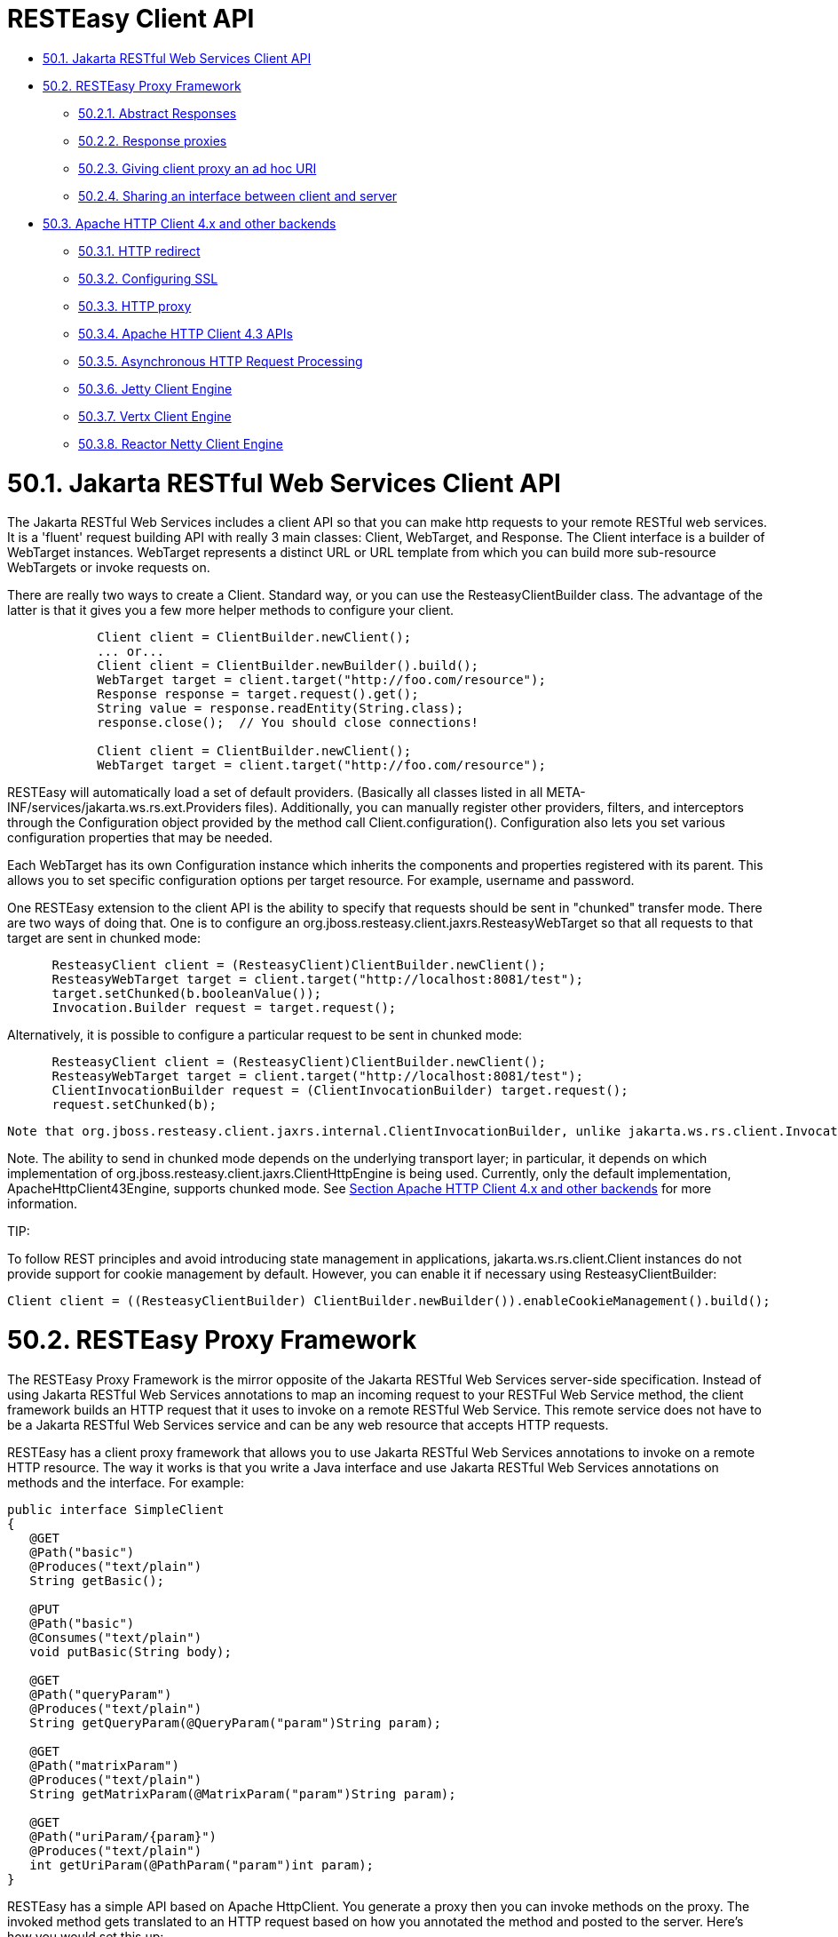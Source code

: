 = RESTEasy Client API

* <<anchor-3201,50.1. Jakarta RESTful Web Services Client API>>
* <<anchor-3202,50.2. RESTEasy Proxy Framework>>
** <<anchor-3203,50.2.1. Abstract Responses>>
** <<anchor-3204,50.2.2. Response proxies>>
** <<anchor-3205,50.2.3. Giving client proxy an ad hoc URI>>
** <<anchor-3206,50.2.4. Sharing an interface between client and server>>
* <<anchor-3207,50.3. Apache HTTP Client 4.x and other backends>>
** <<anchor-3208,50.3.1. HTTP redirect>>
** <<anchor-3209,50.3.2. Configuring SSL>>
** <<anchor-3210,50.3.3. HTTP proxy>>
** <<anchor-3211,50.3.4. Apache HTTP Client 4.3 APIs>>
** <<anchor-3212,50.3.5. Asynchronous HTTP Request Processing>>
** <<anchor-3213,50.3.6. Jetty Client Engine>>
** <<anchor-3214,50.3.7. Vertx Client Engine>>
** <<anchor-3215,50.3.8. Reactor Netty Client Engine>>


[[anchor-3201]]
= 50.1. Jakarta RESTful Web Services Client API

The Jakarta RESTful Web Services includes a client API so that you can make http requests to your remote RESTful web services. It is a 'fluent' request building API with really 3 main classes: Client, WebTarget, and Response. The Client interface is a builder of WebTarget instances. WebTarget represents a distinct URL or URL template from which you can build more sub-resource WebTargets or invoke requests on.

There are really two ways to create a Client. Standard way, or you can use the ResteasyClientBuilder class. The advantage of the latter is that it gives you a few more helper methods to configure your client.

----
            Client client = ClientBuilder.newClient();
            ... or...
            Client client = ClientBuilder.newBuilder().build();
            WebTarget target = client.target("http://foo.com/resource");
            Response response = target.request().get();
            String value = response.readEntity(String.class);
            response.close();  // You should close connections!

            Client client = ClientBuilder.newClient();
            WebTarget target = client.target("http://foo.com/resource");
----

RESTEasy will automatically load a set of default providers. (Basically all classes listed in all META-INF/services/jakarta.ws.rs.ext.Providers files). Additionally, you can manually register other providers, filters, and interceptors through the Configuration object provided by the method call Client.configuration(). Configuration also lets you set various configuration properties that may be needed.

Each WebTarget has its own Configuration instance which inherits the components and properties registered with its parent. This allows you to set specific configuration options per target resource. For example, username and password.

One RESTEasy extension to the client API is the ability to specify that requests should be sent in "chunked" transfer mode. There are two ways of doing that. One is to configure an org.jboss.resteasy.client.jaxrs.ResteasyWebTarget so that all requests to that target are sent in chunked mode:

----
      ResteasyClient client = (ResteasyClient)ClientBuilder.newClient();
      ResteasyWebTarget target = client.target("http://localhost:8081/test");
      target.setChunked(b.booleanValue());
      Invocation.Builder request = target.request();
----

Alternatively, it is possible to configure a particular request to be sent in chunked mode:

----
      ResteasyClient client = (ResteasyClient)ClientBuilder.newClient();
      ResteasyWebTarget target = client.target("http://localhost:8081/test");
      ClientInvocationBuilder request = (ClientInvocationBuilder) target.request();
      request.setChunked(b);
----

 Note that org.jboss.resteasy.client.jaxrs.internal.ClientInvocationBuilder, unlike jakarta.ws.rs.client.Invocation.Builder, is a RESTEasy class.

Note. The ability to send in chunked mode depends on the underlying transport layer; in particular, it depends on which implementation of org.jboss.resteasy.client.jaxrs.ClientHttpEngine is being used. Currently, only the default implementation, ApacheHttpClient43Engine, supports chunked mode. See
link:/??.html/[Section Apache HTTP Client 4.x and other backends] for more information.

====
TIP:

To follow REST principles and avoid introducing state management in applications, jakarta.ws.rs.client.Client instances do not provide support for cookie management by default. However, you can enable it if necessary using ResteasyClientBuilder:

----
Client client = ((ResteasyClientBuilder) ClientBuilder.newBuilder()).enableCookieManagement().build();
----
====

[[anchor-3202]]
= 50.2. RESTEasy Proxy Framework

The RESTEasy Proxy Framework is the mirror opposite of the Jakarta RESTful Web Services server-side specification. Instead of using Jakarta RESTful Web Services annotations to map an incoming request to your RESTFul Web Service method, the client framework builds an HTTP request that it uses to invoke on a remote RESTful Web Service. This remote service does not have to be a Jakarta RESTful Web Services service and can be any web resource that accepts HTTP requests.

RESTEasy has a client proxy framework that allows you to use Jakarta RESTful Web Services annotations to invoke on a remote HTTP resource. The way it works is that you write a Java interface and use Jakarta RESTful Web Services annotations on methods and the interface. For example:

----
public interface SimpleClient
{
   @GET
   @Path("basic")
   @Produces("text/plain")
   String getBasic();

   @PUT
   @Path("basic")
   @Consumes("text/plain")
   void putBasic(String body);

   @GET
   @Path("queryParam")
   @Produces("text/plain")
   String getQueryParam(@QueryParam("param")String param);

   @GET
   @Path("matrixParam")
   @Produces("text/plain")
   String getMatrixParam(@MatrixParam("param")String param);

   @GET
   @Path("uriParam/{param}")
   @Produces("text/plain")
   int getUriParam(@PathParam("param")int param);
}
----

RESTEasy has a simple API based on Apache HttpClient. You generate a proxy then you can invoke methods on the proxy. The invoked method gets translated to an HTTP request based on how you annotated the method and posted to the server. Here's how you would set this up:

----
            Client client = ClientBuilder.newClient();
            WebTarget target = client.target("http://example.com/base/uri");
            ResteasyWebTarget rtarget = (ResteasyWebTarget)target;

            SimpleClient simple = rtarget.proxy(SimpleClient.class);
            simple.putBasic("hello world");
----

Alternatively you can use the RESTEasy client extension interfaces directly:

----
            ResteasyClient client = (ResteasyClient)ClientBuilder.newClient();
            ResteasyWebTarget target = client.target("http://example.com/base/uri");

            SimpleClient simple = target.proxy(SimpleClient.class);
            simple.putBasic("hello world");
----

@CookieParam works the mirror opposite of its server-side counterpart and creates a cookie header to send to the server. You do not need to use @CookieParam if you allocate your own jakarta.ws.rs.core.Cookie object and pass it as a parameter to a client proxy method. The client framework understands that you are passing a cookie to the server so no extra metadata is needed.

The framework also supports the Jakarta RESTful Web Services locator pattern, but on the client side. So, if you have a method annotated only with @Path, that proxy method will return a new proxy of the interface returned by that method.


[[anchor-3203]]
== 50.2.1. Abstract Responses

Sometimes you are interested not only in the response body of a client request, but also either the response code and/or response headers. The Client-Proxy framework has two ways to get at this information

You may return a jakarta.ws.rs.core.Response.Status enumeration from your method calls:

----
@Path("/")
public interface MyProxy {
   @POST
   Response.Status updateSite(MyPojo pojo);
}
----

Internally, after invoking on the server, the client proxy internals will convert the HTTP response code into a Response.Status enum.

If you are interested in everything, you can get it with the jakarta.ws.rs.core.Response class:

----
@Path("/")
public interface LibraryService {

   @GET
   @Produces("application/xml")
   Response getAllBooks();
}
----

[[anchor-3204]]
== 50.2.2. Response proxies

A further extension implemented by the RESTEasy client proxy framework is the "response proxy facility", where a client proxy method returns an interface that represents the information contained in a jakarta.ws.rs.core.Response. Such an interface must be annotated with @ResponseObject from package org.jboss.resteasy.annotations, and its methods may be further annotated with @Body, @LinkHeaderParam, and @Status from the same package, as well as jakarta.ws.rs.HeaderParam. Consider the following example.

----
@ResponseObject
   public interface TestResponseObject {

      @Status
      int status();

      @Body
      String body();

      @HeaderParam("Content-Type")
      String contentType();

      ClientResponse response();
   }

   @Path("test")
   public interface TestClient {

      @GET
      TestResponseObject get();
   }

   @Path("test")
   public static class TestResource {

      @GET
      @Produces("text/plain")
      public String get() {
         return "ABC";
      }
   }
----

Here, TestClient will define the client side proxy for TestResource. Note that TestResource.get() returns a String but the proxy based on TestClient will return a TestResponseObject on a call to get():

----
      Client client = ClientBuilder.newClient();
      TestClient ClientInterface = ProxyBuilder.builder(TestClient.class, client.target("http://localhost:8081")).build();
      TestResponseObject tro = ClientInterface.get();
----

The methods of TestResponseObject provide access to various pieces of information about the response received from TestResponse.get(). This is where the annotations on those methods come into play. status() is annotated with @Status, and a call to status() returns the HTTP status. Similarly, body() returns the returned entity, and contentType() returns the value of the response header Content-Type:

----
      System.out.println("status: " + tro.status());
      System.out.println("entity: " + tro.body());
      System.out.println("Content-Type: " + tro.contentType());
----

will yield

----
status: 200
entity: ABC
Content-Type: text/plain;charset=UTF-8
----

Note that there is one other method in TestResponseObject, response(), that has no annotation. When RESTEasy sees a method in an interface annotated with @ResponseObject that returns a jakarta.ws.rs.core.Response (or a subclass thereof), it will return a org.jboss.resteasy.client.jaxrs.internal.ClientResponse. For example,

----
      ClientResponse clientResponse =  tro.response();
      System.out.println("Content-Length: " + clientResponse.getLength());
----

Perhaps the most interesting piece of the response proxy facility is the treatment of methods annotated with @LinkHeaderParam. Its simplest use is to assist in accessing a jakarta.ws.rs.core.Link returned by a resource method. For example, let's add

----
      @GET
      @Path("/link-header")
      public Response getWithHeader(@Context UriInfo uri) {
         URI subUri = uri.getAbsolutePathBuilder().path("next-link").build();
         Link link = new LinkBuilderImpl().uri(subUri).rel("nextLink").build();
         return Response.noContent().header("Link", link.toString()).build();
      }
----

to TestResource, add

----
       @GET
       @Path("link-header")
       ResponseObjectInterface performGetBasedOnHeader();
----

to ClientInterface, and add

----
       @LinkHeaderParam(rel = "nextLink")
       URI nextLink();
----

to ResponseObjectInterface. Then calling

----
      ResponseObjectInterface obj = ClientInterface.performGetBasedOnHeader();
      System.out.println("nextLink(): " + obj.nextLink());
----

will access the LinkHeader returned by TestResource.getWithHeader():

----
nextlink: http://localhost:8081/test/link-header/next-link
----

Last but not least, let's add

----
      @GET
      @Produces("text/plain")
      @Path("/link-header/next-link")
      public String getHeaderForward() {
         return "forwarded";
      }
----

to TestResource and

----
       @GET
       @LinkHeaderParam(rel = "nextLink")
       String followNextLink();
----

to ResponseObjectInterface. Note that, unlike ResponseObjectInterface.nextLink(), followNextLink() is annotated with @GET; that is, it qualifies as (the client proxy to) a resource method. When executing followNextLink(), RESTEasy will retrieve the value of the Link returned by TestResource.getWithHeader() and then will make a GET invocation on the URL in that Link. Calling

----
System.out.println("followNextLink(): " + obj.followNextLink());
----

causes RESTEasy to retrieve the URL http://localhost:8081/test/link-header/next-link from the call to TestResource.getWithHeader() and then perform a GET on it, invoking TestResource.getHeaderForward():

----
followNextLink(): forwarded
----

*Note*. This facility for extracting a URL and following it is a step toward supporting the Representation State Transfer principle of HATEOAS. For more information, see
https://www.oreilly.com/library/view/restful-java-with/9781449361433/[RESTful Java with JAX-RS 2.0, 2nd Edition] by Bill Burke.


[[anchor-3205]]
== 50.2.3. Giving client proxy an ad hoc URI

Client proxies figure out appropriate URIs for targeting resource methods by looking at @Path annotations in the client side interface, but it is also possible to pass URIs explicitly to the proxy through the use of the org.jboss.resteasy.annotations.ClientURI annotation. For example, let TestResource be a client side interface and TestResourceImpl a server resource:

----
  @Path("")
   public interface TestResource {

      @GET
      @Path("dispatch")
      public String dispatch(@ClientURI String uri);
   }

   @Path("")
   public static class TestResourceImpl {

      @GET
      @Path("a")
      public String a() {
         return "a";
      }

      @GET
      @Path("b")
      public String b() {
         return "b";
      }
   }
----

Calling TestResource.dispatch() allows specifying a specific URI for accessing a resource method. In the following, let BASE_URL be the address of the TestResourceImpl resource.

----
   private static String BASE_URL = "http://localhost:8081/";
   ...
   public void test() throws Exception
   {
      ResteasyClient client = (ResteasyClient)ClientBuilder.newClient();
      TestResource proxy = client.target(BASE_URL).proxy(TestResource.class);
      String name = proxy.dispatch(BASE_URL + "a");
      System.out.println("name: " + name);
      name = proxy.dispatch(BASE_URL + "b");
      System.out.println("name: " + name);
      client.close();
   }
----

Then passing "http://localhost:8081/a" and "http://localhost/b" to dispatch() invokes TestResourceImp.a() and TestResourceImpl.b() respectively, yielding the output

----
name: a
name: b
----

[[anchor-3206]]
== 50.2.4. Sharing an interface between client and server

It is generally possible to share an interface between the client and server. In this scenario, you just have your Jakarta RESTful Web Services services implement an annotated interface and then reuse that same interface to create client proxies to invoke on the client-side.

[[anchor-3207]]
= 50.3. Apache HTTP Client 4.x and other backends

Network communication between the client and server is handled by default in RESTEasy. The interface between the RESTEasy Client Framework and the network is defined by RESTEasy's ClientHttpEngine interface. RESTEasy ships with multiple implementations of this interface.

The default implementation is ApacheHttpClient43Engine, which uses version 4.3 of the HttpClient from the Apache HttpComponents project.

ApacheHttpAsyncClient4Engine, instead, is built on top of HttpAsyncClient (still from the Apache HttpComponents project) with internally dispatches requests using a non-blocking IO model.

JettyClientEngine is built on top of Eclipse Jetty HTTP engine, which is possibly an interesting option for those already running on the Jetty server.

VertxClientHttpEngine is built on top of Eclipse Vert.x, which provides a non-blocking HTTP client based on Vert.x framework.

ReactorNettyClientHttpEngine is built on top of Reactor Netty, which provides a non-blocking HTTP client based on Netty framework.

Finally, InMemoryClientEngine is an implementation that dispatches requests to a server in the same JVM and URLConnectionEngine is an implementation that uses java.net.HttpURLConnection.

.ClientHttpEngine implementations
|=======================
|RESTEasy ClientHttpEngine implementations |
|ApacheHttpClient43Engine |Uses HttpComponents HttpClient 4.3+
|Uses HttpComponents HttpClient 4.3+ |Uses HttpComponents HttpAsyncClient
|JettyClientEngine |Uses Eclipse Jetty
|ReactorNettyClientHttpEngine |Uses Reactor Netty
|VertxClientHttpEngine |Uses Eclipse Vert.x
|InMemoryClientEngine |Dispatches requests to a server in the same JVM
|URLConnectionEngine |Uses java.net.HttpURLConnection
|=======================

The RESTEasy Client Framework can also be customized. The user can provide their own implementations of ClientHttpEngine to the ResteasyClient.

----
ClientHttpEngine myEngine = new ClientHttpEngine() {
    protected SSLContext sslContext;
    protected HostnameVerifier hostnameVerifier;


    @Override
    public ClientResponse invoke(ClientInvocation request) {
        // implement your processing code and return a
        // org.jboss.resteasy.client.jaxrs.internal.ClientResponse
        // object.
    }

    @Override
    public SSLContext getSslContext() {
       return sslContext;
    }

    @Override
    public HostnameVerifier getHostnameVerifier() {
       return hostnameVerifier;
    }

    @Override
    public void close() {
       // do nothing
    }
};

ResteasyClient client = ((ResteasyClientBuilder)ClientBuilder.newBuilder()).httpEngine(myEngine).build();
----

RESTEasy and HttpClient make reasonable default decisions so that it is possible to use the client framework without ever referencing HttpClient. For some applications it may be necessary to drill down into the HttpClient details. ApacheHttpClient43Engine can be supplied with an instance of org.apache.http.client.HttpClient and an instance of org.apache.http.protocol.HttpContext, which can carry additional configuration details into the HttpClient layer.

HttpContextProvider is a RESTEasy provided interface through which a custom HttpContext is supplied to ApacheHttpClient43Engine.

----
package org.jboss.resteasy.client.jaxrs.engines;

import org.apache.http.protocol.HttpContext;

public interface HttpContextProvider {
   HttpContext getContext();
}
----

Here is an example of providing a custom HttpContext

----
DefaultHttpClient httpClient = new DefaultHttpClient();
ApacheHttpClient43Engine engine = new ApacheHttpClient43Engine(httpClient,
   new HttpContextProvider() {
           @Override
           public HttpContext getContext() {
              // Configure HttpClient to authenticate preemptively
              // by prepopulating the authentication data cache.
              // 1. Create AuthCache instance
              AuthCache authCache = new BasicAuthCache();
              // 2. Generate BASIC scheme object and add it to the local auth cache
              BasicScheme basicAuth = new BasicScheme();
              authCache.put(getHttpHost(url), basicAuth);
              // 3. Add AuthCache to the execution context
              BasicHttpContext localContext = new BasicHttpContext();
              localContext.setAttribute(ClientContext.AUTH_CACHE, authCache);
              return localContext;
           }
});
----

[[anchor-3208]]
== 50.3.1. HTTP redirect

The ClientHttpEngine implementations based on Apache HttpClient support HTTP redirection. The feaure is disabled by default and has to be enabled by users explicitly:

----
ApacheHttpClient43Engine engine = new ApacheHttpClient43Engine();
engine.setFollowRedirects(true);
Client client = ((ResteasyClientBuilder)ClientBuilder.newBuilder()).httpEngine(engine).build();
----

[[anchor-3209]]
== 50.3.2. Configuring SSL

To enable SSL on client, a ClientHttpEngine containing a SSLContext can be created to build client as in the following example:

----
ClientHttpEngine myEngine = new ClientHttpEngine() {
   ...
   public void setSslContext(SSLContext sslContext) {
      this.sslContext = sslContext;
   }

   @Override
   public HostnameVerifier getHostnameVerifier() {
      return hostnameVerifier;
   }
};
myEngine.setSslContext(mySslContext)
ResteasyClient client = ((ResteasyClientBuilder)ClientBuilder.newBuilder()).httpEngine(myEngine).build();
----

An alternative is to set up a keystore and truststore and pass a custom SslContext to ClientBuilder:

----
Client sslClient = ClientBuilder.newBuilder().sslContext(mySslContext).build();
----

If you don't want to create a SSLContext, you can build client with a keystore and truststore. Note if both SSLContext and keystore/truststore are configured, the later will be ignored by Resteasy ClientBuilder.

----
Client sslClient = ClientBuilder.newBuilder().keystore(keystore,mypassword).
                      trustKeystore(trustStore).build();
----

During handshaking, a custom HostNameVerifier can be called to allow the connection if URL's hostname and the server's identification hostname match.

----
Client sslClient =  ((ResteasyClientBuilder)ClientBuilder.newBuilder()).sslContext(mysslContext)
                       .hostnameVerifier(myhostnameVerifier).build();
----

Resteasy provides another simple way to set up a HostnameVerifier. It allows configuring ResteasyClientBuilder with a HostnameVerificationPolicy without creating a custom HostNameVerifier:

----
Client sslClient =  ((ResteasyClientBuilder)ClientBuilder.newBuilder()).sslContext(mysslContext)
                       .hostnameVerification(ResteasyClientBuilder.HostnameVerificationPolicy.ANY).build();
----

* Setting HostnameVerificationPolicy.ANY will allow all connections without a check.
* HostnameVerificationPolicy.WILDCARD only allows wildcards in subdomain names i.e. *.foo.com.
* HostnameVerificationPolicy.STRICT checks if DNS names match the content of the Public Suffix List (https://publicsuffix.org/list/public_suffix_list.dat). Please note if this public suffix list isn't the check you want, you should create your own HostNameVerifier instead of this policy setting.


[[anchor-3210]]
== 50.3.3. HTTP proxy

The ClientHttpEngine implementations based on Apache HttpClient support HTTP proxy. This feature can be enabled by setting specific properties on the builder:

* org.jboss.resteasy.jaxrs.client.proxy.host
* org.jboss.resteasy.jaxrs.client.proxy.port
* org.jboss.resteasy.jaxrs.client.proxy.scheme

----
Client client = ClientBuilder.newBuilder().property("org.jboss.resteasy.jaxrs.client.proxy.host", "someproxy.com").property("org.jboss.resteasy.jaxrs.client.proxy.port", 8080).build();
----

[[anchor-3211]]
== 50.3.4. Apache HTTP Client 4.3 APIs

The RESTEasy Client framework automatically creates and properly configures the underlying Apache HTTP Client engine. When the ApacheHttpClient43Engine is manually created, though, the user can either let it build and use a default HttpClient instance or provide a custom one:

----
public ApacheHttpClient43Engine() {
   ...
}

public ApacheHttpClient43Engine(HttpClient httpClient) {
   ...
}

public ApacheHttpClient43Engine(HttpClient httpClient, boolean closeHttpClient) {
   ...
}
----

The closeHttpClient parameter on the last constructor above allows controlling whether the Apache HttpClient is to be closed upon engine finalization. The default value is true. When a custom HttpClient instance is not provided, the default instance will always be closed together with the engine.

For more information about HttpClient (4.x), see the documentation at
https://hc.apache.org/index.html/[https://hc.apache.org/index.html/].

*Note*. It is important to understand the difference between "releasing" a connection and "closing" a connection. Releasing a connection makes it available for reuse. Closing a connection frees its resources and makes it unusable.

If an execution of a request or a call on a proxy returns a class other than Response, then RESTEasy will take care of releasing the connection. For example, in the fragments

----
WebTarget target = client.target("http://localhost:8081/customer/123");
String answer = target.request().get(String.class);
----

or

----
ResteasyWebTarget target = client.target("http://localhost:8081/customer/123");
RegistryStats stats = target.proxy(RegistryStats.class);
RegistryData data = stats.get();
----

RESTEasy will release the connection under the covers. The only counterexample is the case in which the response is an instance of InputStream, which must be closed explicitly.

On the other hand, if the result of an invocation is an instance of Response, then Response.close() method must be used to released the connection.

----
WebTarget target = client.target("http://localhost:8081/customer/123");
Response response = target.request().get();
System.out.println(response.getStatus());
response.close();
----

You should probably execute this in a try/finally block. Again, releasing a connection only makes it available for another use.
*It does not normally close the socket*.

On the other hand, ApacheHttpClient43Engine.finalize() will close any open sockets, unless the user set closeHttpClient as false when building the engine, in which case he is responsible for closing the connections.

Note that if ApacheHttpClient43Engine has created its own instance of HttpClient, it is not necessary to wait for finalize() to close open sockets. The ClientHttpEngine interface has a close() method for this purpose.

If your jakarta.ws.rs.client.Client class has created the engine automatically for you, you should call Client.close() and this will clean up any socket connections.

Finally, given having explicit finalize() methods can badly affect performances, the org.jboss.resteasy.client.jaxrs.engines.ManualClosingApacheHttpClient43Engine flavour of org.jboss.resteasy.client.jaxrs.engines.ApacheHttpClient43Engine can be used. With that the user is always responsible for calling close() as no finalize() is there to do that before object garbage collection.


[[anchor-3212]]
== 50.3.5. Asynchronous HTTP Request Processing

RESTEasy's default async engine implementation class is ApacheHttpAsyncClient4Engine. It can be set as the active engine by calling method useAsyncHttpEngine in ResteasyClientBuilder.

----
    Client asyncClient = ((ResteasyClientBuilder)ClientBuilder.newBuilder()).useAsyncHttpEngine()
                             .build();
    Future<Response> future = asyncClient
                             .target("http://locahost:8080/test").request()
                             .async().get();
    Response res = future.get();
    Assert.assertEquals(HttpResponseCodes.SC_OK, res.getStatus());
    String entity = res.readEntity(String.class);
----

=== 50.3.5.1. InvocationCallbacks

InvocationCallbacks are called from within the io-threads and thus must not block or else the application may slow down to a halt. Reading the response is safe because the response is buffered in memory, as are other async and in-memory client-invocations that submit-calls returning a future not containing Response, InputStream or Reader.

----
   final CountDownLatch latch = new CountDownLatch(1);
   Future<String> future = nioClient.target(generateURL("/test")).request()
         .async().get(new InvocationCallback<String>()
                {
                   @Override
                   public void completed(String s)
                   {
                      Assert.assertEquals("get", s);
                      latch.countDown();
                      throw new RuntimeException("for the test of it");
                   }

                   @Override
                   public void failed(Throwable error)
                   {
                   }
                });
   String entity = future.get();
   Assert.assertEquals("get", entity);
----

InvocationCallbacks may be called seemingly "after" the future-object returns. Thus, responses should be handled solely in the InvocationCallback.

InvocationCallbacks will see the same result as the future-object and vice versa. Thus, if the invocationcallback throws an exception, the future-object will not see it. This is the reason to handle responses only in the InvocationCallback.

=== 50.3.5.2. Async Engine Usage Considerations

Asynchronous IO means non-blocking IO utilizing few threads, typically at most as many threads as number of cores. As such, performance may profit from fewer thread switches and less memory usage due to fewer thread-stacks. But doing synchronous, blocking IO (the invoke-methods not returning a future) may suffer, because the data has to be transferred piecewise to/from the io-threads.

Request-Entities are fully buffered in memory, thus HttpAsyncClient is unsuitable for very large uploads. Response-Entities are buffered in memory, except if requesting a Response, InputStream or Reader as Result. Thus for large downloads or COMET, one of these three return types must be requested, but there may be a performance penalty because the response-body is transferred piecewise from the io-threads. When using InvocationCallbacks, the response is always fully buffered in memory.


[[anchor-3213]]
== 50.3.6. Jetty Client Engine

As a drop in replacement, RESTEasy allows selecting a Jetty 9.4+ based HTTP engine. The Jetty implementation is newer and less tested, but it may end up being a good choice when relying on Jetty as server side already. The Jetty Server can even share execution resources with Client libraries if you configure them to use e.g. the same QueuedThreadPool.

The Jetty engine is enabled by adding a dependency to the org.jboss.resteasy:resteasy-client-jetty artifact to the Maven project; then the client can be built as follows:

----
ResteasyClient client = ((ResteasyClientBuilder)ClientBuilder.newBuilder()).clientEngine(
   new JettyClientEngine(new HttpClient())).build();
----

[[anchor-3214]]
== 50.3.7. Vertx Client Engine

Still as a drop in replacement, RESTEasy allows selecting a Vert.x-based HTTP engine. The Vert.x implementation can perform asynchronous client invocations. It provides the following features:

* HTTP/1.1
* HTTP/2
* SSL/TLS (including native SSL engine)
* Efficient client connection pooling
* Optional native IO on Linux and BSD for greater performance
* Domain sockets
* HTTP Metrics with Dropwizard or Micrometer

The Vert.x engine is enabled by adding a dependency to the org.jboss.resteasy:resteasy-client-vertx artifact to the Maven project; then the client can be built as follows:

----
VertxClientHttpEngine engine = new VertxClientHttpEngine();
ResteasyClient client = ((ResteasyClientBuilder)ClientBuilder.newBuilder())
  .clientEngine(engine).build();
----

A Vert.x instance can also be provided when creating the client engine, as well as options configuration:

----
HttpClientOptions options = new HttpClientOptions()
 .setSsl(true);
 .setTrustStoreOptions(new JksOptions()
   .setPath("/path/to/your/truststore.jks")
   .setPassword("password-of-your-truststore")
);
VertxClientHttpEngine engine = new VertxClientHttpEngine(vertx, options);
----

You can read more about HttpClient configuration
https://vertx.io/docs/vertx-core/java/#_making_requests[here].


[[anchor-3215]]
== 50.3.8. Reactor Netty Client Engine

Still as a drop in replacement, RESTEasy allows selecting a Reactor Netty based HTTP engine. The Reactor Netty implementation is newer and less tested, but can be a good choice if the user application is already dependening on Netty and performs asynchronous client invocations.

The Reactor Netty engine is enabled by adding a dependency to the org.jboss.resteasy:resteasy-client-reactor-netty artifact to the Maven project; then the client can be built as follows:

----
ReactorNettyClientHttpEngine engine = new ReactorNettyClientHttpEngine(
   HttpClient.create(),
   new DefaultChannelGroup(new DefaultEventExecutor()),
   HttpResources.get());
ResteasyClient client = ((ResteasyClientBuilder)ClientBuilder.newBuilder())
   .clientEngine(engine).build();
----

When coupled with the MonoRxInvoker, this has several benefits. It supports things like this:

----
webTarget.path("/foo").get().rx(MonoRxInvoker.class).map(...).subscribe()
----

in order to achieve non-blocking HTTP client calls. This allows leveraging some reactor features:

* the ability for a Mono#timeout set on the response to aggressively terminate the HTTP request;
* the ability to pass a (reactor) context from client calls into ReactorNettyClientHttpEngine.

For some sample code, see org.jboss.resteasy.reactor.ReactorTest in the RESTEasy module resteasy-reactor.
